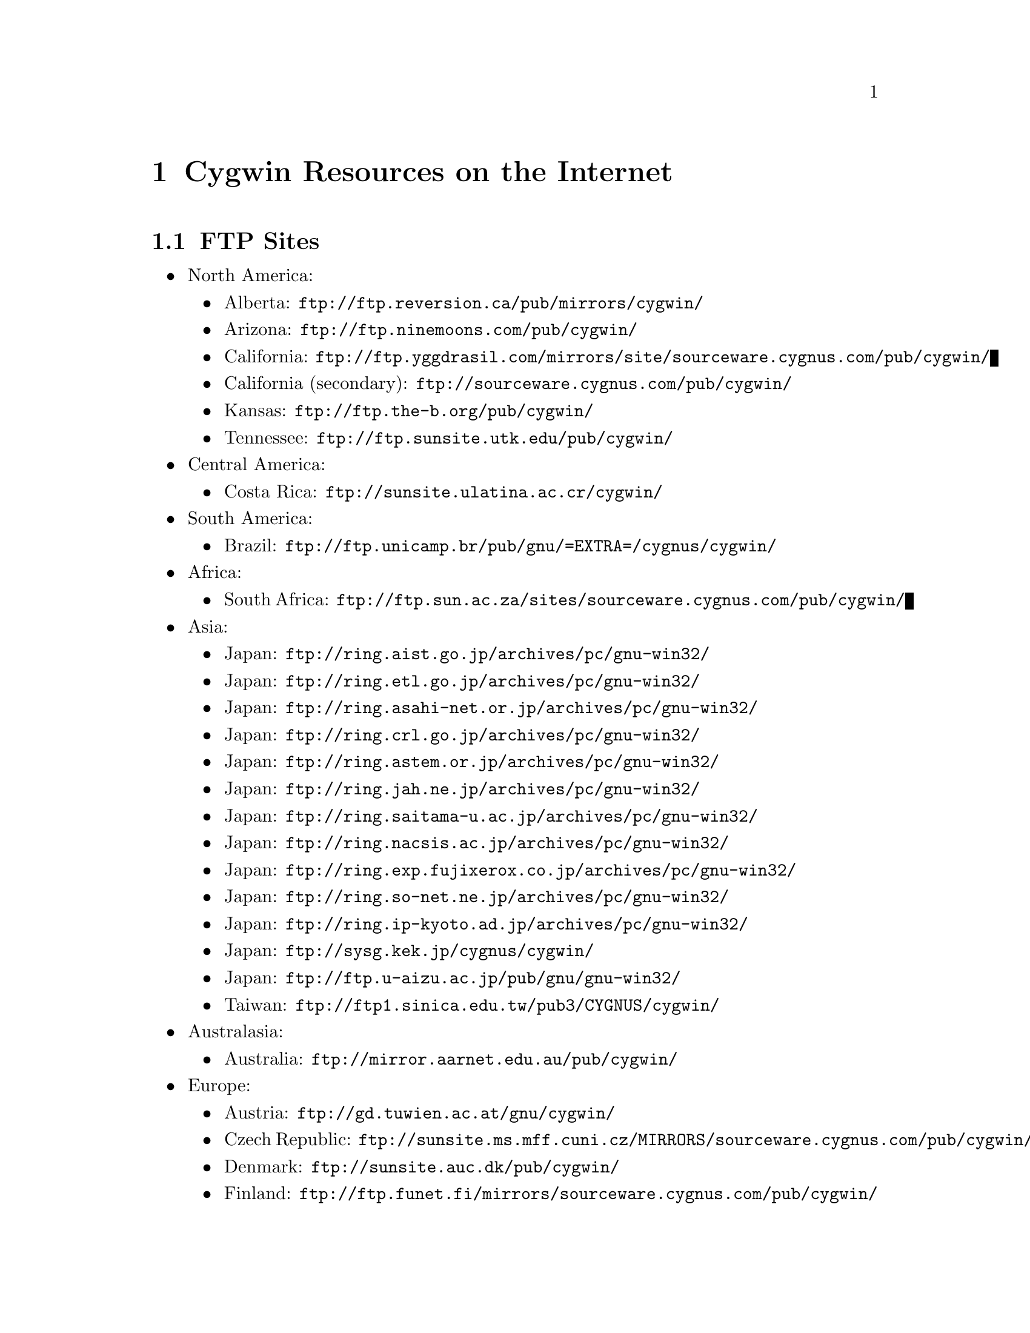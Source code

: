 @chapter Cygwin Resources on the Internet

@section FTP Sites

@itemize @bullet
@item North America:
@itemize @bullet
@item Alberta: @file{ftp://ftp.reversion.ca/pub/mirrors/cygwin/}
@item Arizona: @file{ftp://ftp.ninemoons.com/pub/cygwin/}
@item California: @file{ftp://ftp.yggdrasil.com/mirrors/site/sourceware.cygnus.com/pub/cygwin/}
@item California (secondary): @file{ftp://sourceware.cygnus.com/pub/cygwin/}
@item Kansas: @file{ftp://ftp.the-b.org/pub/cygwin/}
@item Tennessee: @file{ftp://ftp.sunsite.utk.edu/pub/cygwin/}
@end itemize

@item Central America:
@itemize @bullet
@item Costa Rica: @file{ftp://sunsite.ulatina.ac.cr/cygwin/}
@end itemize

@item South America:
@itemize @bullet
@item Brazil: @file{ftp://ftp.unicamp.br/pub/gnu/=EXTRA=/cygnus/cygwin/}
@end itemize

@item Africa:
@itemize @bullet
@item South Africa: @file{ftp://ftp.sun.ac.za/sites/sourceware.cygnus.com/pub/cygwin/}
@end itemize

@item Asia:
@itemize @bullet
@item Japan: @file{ftp://ring.aist.go.jp/archives/pc/gnu-win32/}
@item Japan: @file{ftp://ring.etl.go.jp/archives/pc/gnu-win32/}
@item Japan: @file{ftp://ring.asahi-net.or.jp/archives/pc/gnu-win32/}
@item Japan: @file{ftp://ring.crl.go.jp/archives/pc/gnu-win32/}
@item Japan: @file{ftp://ring.astem.or.jp/archives/pc/gnu-win32/}
@item Japan: @file{ftp://ring.jah.ne.jp/archives/pc/gnu-win32/}
@item Japan: @file{ftp://ring.saitama-u.ac.jp/archives/pc/gnu-win32/}
@item Japan: @file{ftp://ring.nacsis.ac.jp/archives/pc/gnu-win32/}
@item Japan: @file{ftp://ring.exp.fujixerox.co.jp/archives/pc/gnu-win32/}
@item Japan: @file{ftp://ring.so-net.ne.jp/archives/pc/gnu-win32/}
@item Japan: @file{ftp://ring.ip-kyoto.ad.jp/archives/pc/gnu-win32/}
@item Japan: @file{ftp://sysg.kek.jp/cygnus/cygwin/}
@item Japan: @file{ftp://ftp.u-aizu.ac.jp/pub/gnu/gnu-win32/}
@item Taiwan: @file{ftp://ftp1.sinica.edu.tw/pub3/CYGNUS/cygwin/}
@end itemize

@item Australasia:
@itemize @bullet
@item Australia: @file{ftp://mirror.aarnet.edu.au/pub/cygwin/}
@end itemize

@item Europe:
@itemize @bullet
@item Austria: @file{ftp://gd.tuwien.ac.at/gnu/cygwin/}
@item Czech Republic: @file{ftp://sunsite.ms.mff.cuni.cz/MIRRORS/sourceware.cygnus.com/pub/cygwin/}
@item Denmark: @file{ftp://sunsite.auc.dk/pub/cygwin/}
@item Finland: @file{ftp://ftp.funet.fi/mirrors/sourceware.cygnus.com/pub/cygwin/}
@item Germany: @file{ftp://ftp.franken.de/pub/win32/develop/gnuwin32/cygwin32/mirrors/cygnus/}
@item Greece: @file{ftp://ftp.ntua.gr/pub/pc/cygwin/}
@item Hungary: @file{ftp://ftp.szrmkk.hu/pub/gnu-win32/ftp.cygnus.com/}
@item Italy: @file{ftp://ftp.unina.it/pub/Unix/cygnus/cygwin/}
@item Poland: @file{ftp://sunsite.icm.edu.pl/pub/cygnus/cygwin/}
@item Slovenia: @file{ftp://sunsite.fri.uni-lj.si/pub/gnu-win32/}
@item Spain: @file{ftp://ftp.rediris.es/mirror/cygwin}
@item Sweden: @file{ftp://ftp.sunet.se/pub/lang/cygwin/}
@item Switzerland: @file{ftp://sunsite.cnlab-switch.ch/mirror/cygwin/}
@item UK: @file{ftp://sunsite.org.uk/Mirrors/sourceware.cygnus.com/pub/cygwin/}
@item UK: @file{ftp://ftp.ccp14.dl.ac.uk/ccp14/ftp-mirror/programming/cygnus-gnu-win32/pub/gnu-win32/}
@end itemize
@end itemize

@section The Cygwin Project WWW Site

The main WWW page for the Cygwin project is
@file{http://sourceware.cygnus.com/cygwin/}.

A page containing tool-specific information is
@file{http://www.cygnus.com/pubs/gnupro/}.

Links to additional documentation are accessible from the main
web page.
